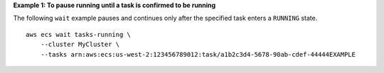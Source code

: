 **Example 1: To pause running until a task is confirmed to be running**

The following ``wait`` example pauses and continues only after the specified task enters a ``RUNNING`` state. ::

    aws ecs wait tasks-running \
        --cluster MyCluster \
        --tasks arn:aws:ecs:us-west-2:123456789012:task/a1b2c3d4-5678-90ab-cdef-44444EXAMPLE
